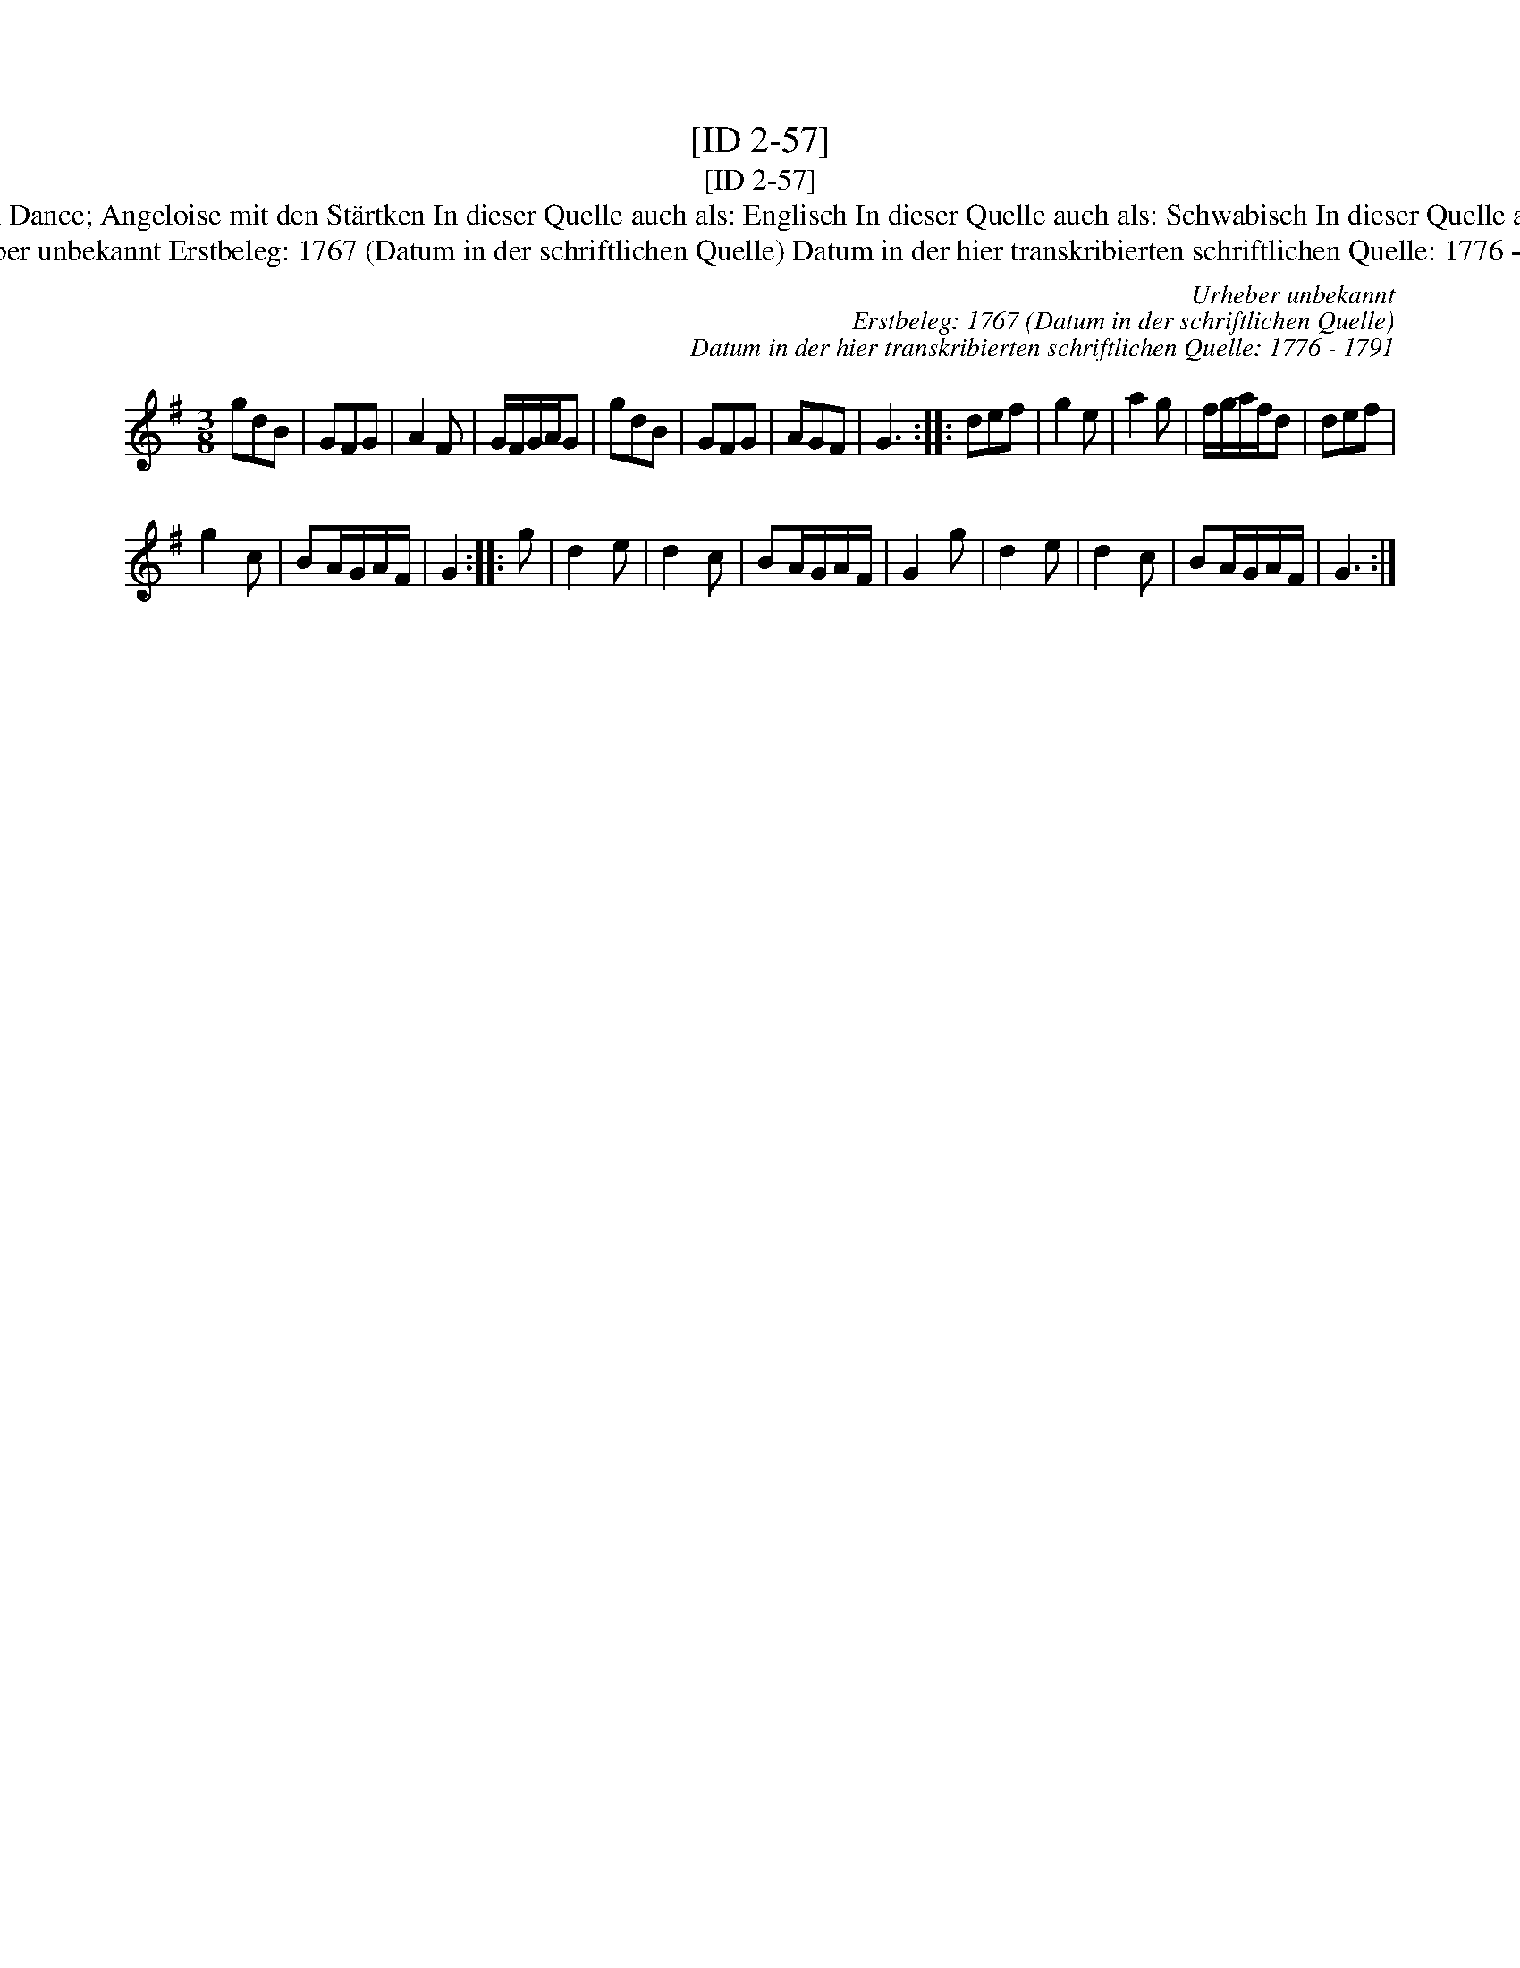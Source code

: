 X:1
T:[ID 2-57]
T:[ID 2-57]
T:Bezeichnung standardisiert: Hessian Dance; Angeloise mit den St\"artken In dieser Quelle auch als: Englisch In dieser Quelle auch als: Schwabisch In dieser Quelle auch als: Englischer mit der St\"arkten
T:Urheber unbekannt Erstbeleg: 1767 (Datum in der schriftlichen Quelle) Datum in der hier transkribierten schriftlichen Quelle: 1776 - 1791
C:Urheber unbekannt
C:Erstbeleg: 1767 (Datum in der schriftlichen Quelle)
C:Datum in der hier transkribierten schriftlichen Quelle: 1776 - 1791
L:1/8
M:3/8
K:G
V:1 treble 
V:1
 gdB | GFG | A2 F | G/F/G/A/G | gdB | GFG | AGF | G3 :: def | g2 e | a2 g | f/g/a/f/d | def | %13
 g2 c | BA/G/A/F/ | G2 :: g | d2 e | d2 c | BA/G/A/F/ | G2 g | d2 e | d2 c | BA/G/A/F/ | G3 :| %25

